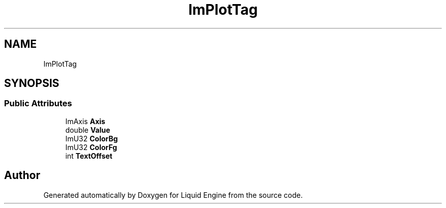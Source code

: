 .TH "ImPlotTag" 3 "Wed Jul 9 2025" "Liquid Engine" \" -*- nroff -*-
.ad l
.nh
.SH NAME
ImPlotTag
.SH SYNOPSIS
.br
.PP
.SS "Public Attributes"

.in +1c
.ti -1c
.RI "ImAxis \fBAxis\fP"
.br
.ti -1c
.RI "double \fBValue\fP"
.br
.ti -1c
.RI "ImU32 \fBColorBg\fP"
.br
.ti -1c
.RI "ImU32 \fBColorFg\fP"
.br
.ti -1c
.RI "int \fBTextOffset\fP"
.br
.in -1c

.SH "Author"
.PP 
Generated automatically by Doxygen for Liquid Engine from the source code\&.
